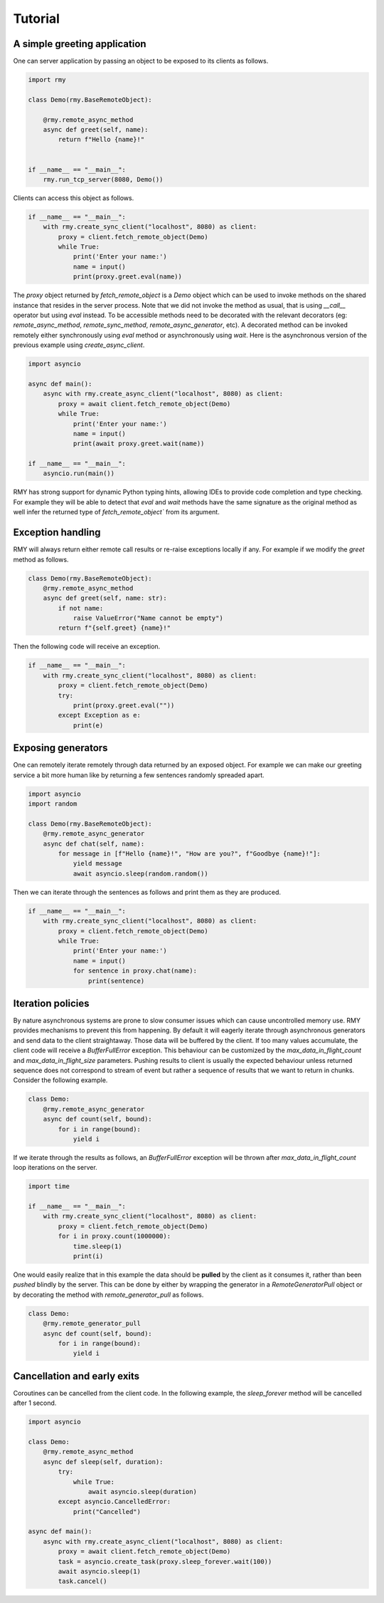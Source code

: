 Tutorial
========

A simple greeting application
-----------------------------

One can server application by passing an object to be exposed to its clients as follows.

..  code-block:: python

    import rmy

    class Demo(rmy.BaseRemoteObject):

        @rmy.remote_async_method
        async def greet(self, name):
            return f"Hello {name}!"


    if __name__ == "__main__":
        rmy.run_tcp_server(8080, Demo())

Clients can access this object as follows.

.. code-block:: python

    if __name__ == "__main__":
        with rmy.create_sync_client("localhost", 8080) as client:
            proxy = client.fetch_remote_object(Demo)
            while True:
                print('Enter your name:')
                name = input()
                print(proxy.greet.eval(name))


The `proxy` object returned by `fetch_remote_object` is a `Demo` object which can be used to invoke methods on the shared instance that resides in the server process. Note that we did not invoke the method as usual, that is using `__call__` operator but using `eval` instead. 
To be accessible methods need to be decorated with the relevant decorators (eg: `remote_async_method`, `remote_sync_method`, `remote_async_generator`, etc). A decorated method can be invoked remotely either synchronously using `eval` method or asynchronously using `wait`. Here is the asynchronous version of the previous example using `create_async_client`.

.. code-block:: python

    import asyncio

    async def main():
        async with rmy.create_async_client("localhost", 8080) as client:
            proxy = await client.fetch_remote_object(Demo)
            while True:
                print('Enter your name:')
                name = input()
                print(await proxy.greet.wait(name))

    if __name__ == "__main__":
        asyncio.run(main())

RMY has strong support for dynamic Python typing hints, allowing IDEs to provide code completion and type checking. For example they will be able to detect that `eval` and `wait` methods have the same signature as the original method as well infer the returned type of `fetch_remote_object`` from its argument.

Exception handling
------------------

RMY will always return either remote call results or re-raise exceptions locally if any. For example if we modify the `greet` method as follows.

.. code-block:: python

    class Demo(rmy.BaseRemoteObject):
        @rmy.remote_async_method
        async def greet(self, name: str):
            if not name:
                raise ValueError("Name cannot be empty")
            return f"{self.greet} {name}!"

Then the following code will receive an exception.

.. code-block:: python

    if __name__ == "__main__":
        with rmy.create_sync_client("localhost", 8080) as client:
            proxy = client.fetch_remote_object(Demo)
            try:
                print(proxy.greet.eval(""))
            except Exception as e:
                print(e)

Exposing generators
-------------------

One can remotely iterate remotely through data returned by an exposed object. For example we can make our greeting service a bit more human like by returning a few sentences randomly spreaded apart.

.. code-block:: python

    import asyncio
    import random

    class Demo(rmy.BaseRemoteObject):
        @rmy.remote_async_generator
        async def chat(self, name):
            for message in [f"Hello {name}!", "How are you?", f"Goodbye {name}!"]:
                yield message
                await asyncio.sleep(random.random())

Then we can iterate through the sentences as follows and print them as they are produced.
    
.. code-block:: python

    if __name__ == "__main__":
        with rmy.create_sync_client("localhost", 8080) as client:
            proxy = client.fetch_remote_object(Demo)
            while True:
                print('Enter your name:')
                name = input()
                for sentence in proxy.chat(name):
                    print(sentence)


Iteration policies
------------------

By nature asynchronous systems are prone to slow consumer issues which can cause uncontrolled memory use. RMY provides mechanisms to prevent this from happening. By default it will eagerly iterate through asynchronous generators and send data to the client straightaway. Those data will be buffered by the client. If too many values accumulate, the client code will receive a `BufferFullError` exception. This behaviour can be customized by the `max_data_in_flight_count`  and `max_data_in_flight_size` parameters.
Pushing results to client is usually the expected behaviour unless returned sequence does not correspond to stream of event but rather a sequence of results that we want to return in chunks. Consider the following example.

.. code-block:: python

    class Demo:
        @rmy.remote_async_generator
        async def count(self, bound):
            for i in range(bound):
                yield i

If we iterate through the results as follows, an `BufferFullError` exception will be thrown after `max_data_in_flight_count` loop iterations on the server. 

.. code-block:: python
    
    import time

    if __name__ == "__main__":
        with rmy.create_sync_client("localhost", 8080) as client:
            proxy = client.fetch_remote_object(Demo)
            for i in proxy.count(1000000):
                time.sleep(1)
                print(i)

One would easily realize that in this example the data should be **pulled** by the client as it consumes it, rather than been *pushed* blindly by the server. This can be done by either by wrapping the generator in a `RemoteGeneratorPull` object or by decorating the method with `remote_generator_pull` as follows.

.. code-block:: python

    class Demo:
        @rmy.remote_generator_pull
        async def count(self, bound):
            for i in range(bound):
                yield i


Cancellation and early exits
----------------------------

Coroutines can be cancelled from the client code. In the following example, the `sleep_forever` method will be cancelled after 1 second. 

.. code-block:: python
    
    import asyncio

    class Demo:
        @rmy.remote_async_method
        async def sleep(self, duration):
            try:
                while True:
                    await asyncio.sleep(duration)
            except asyncio.CancelledError:
                print("Cancelled")

    async def main():
        async with rmy.create_async_client("localhost", 8080) as client:
            proxy = await client.fetch_remote_object(Demo)
            task = asyncio.create_task(proxy.sleep_forever.wait(100))
            await asyncio.sleep(1)
            task.cancel()

